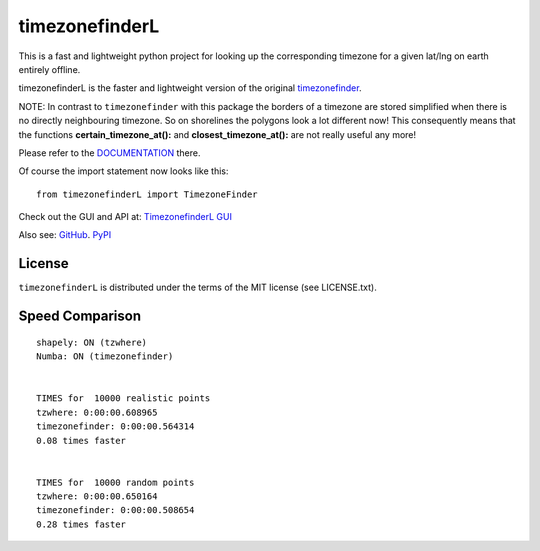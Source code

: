 ===============
timezonefinderL
===============

.. image:: https://img.shields.io/travis/MrMinimal64/timezonefinderL.svg?branch=master
    :target: https://travis-ci.org/MrMinimal64/timezonefinder

.. image:: https://img.shields.io/pypi/wheel/timezonefinderL.svg
    :target: https://pypi.python.org/pypi/timezonefinder

.. image:: https://img.shields.io/pypi/v/timezonefinderL.svg
    :target: https://pypi.python.org/pypi/timezonefinder


This is a fast and lightweight python project for looking up the corresponding
timezone for a given lat/lng on earth entirely offline.


timezonefinderL is the faster and lightweight version of the original `timezonefinder <https://github.com/MrMinimal64/timezonefinder>`__. 

NOTE: In contrast to ``timezonefinder`` with this package the borders of a timezone are stored simplified
when there is no directly neighbouring timezone. So on shorelines the polygons look a lot different now!
This consequently means that the functions **certain_timezone_at():** and **closest_timezone_at():** are not really useful any more!



Please refer to the `DOCUMENTATION <https://github.com/MrMinimal64/timezonefinder>`__ there.

Of course the import statement now looks like this:

::

    from timezonefinderL import TimezoneFinder


Check out the GUI and API at: `TimezonefinderL GUI <http://timezonefinder.michelfe.it/gui>`__

Also see:
`GitHub <https://github.com/MrMinimal64/timezonefinderL>`__. 
`PyPI <https://pypi.python.org/pypi/timezonefinderL/>`__


License
=======

``timezonefinderL`` is distributed under the terms of the MIT license
(see LICENSE.txt).



Speed Comparison
================

::

    shapely: ON (tzwhere)
    Numba: ON (timezonefinder)


    TIMES for  10000 realistic points
    tzwhere: 0:00:00.608965
    timezonefinder: 0:00:00.564314
    0.08 times faster


    TIMES for  10000 random points
    tzwhere: 0:00:00.650164
    timezonefinder: 0:00:00.508654
    0.28 times faster
